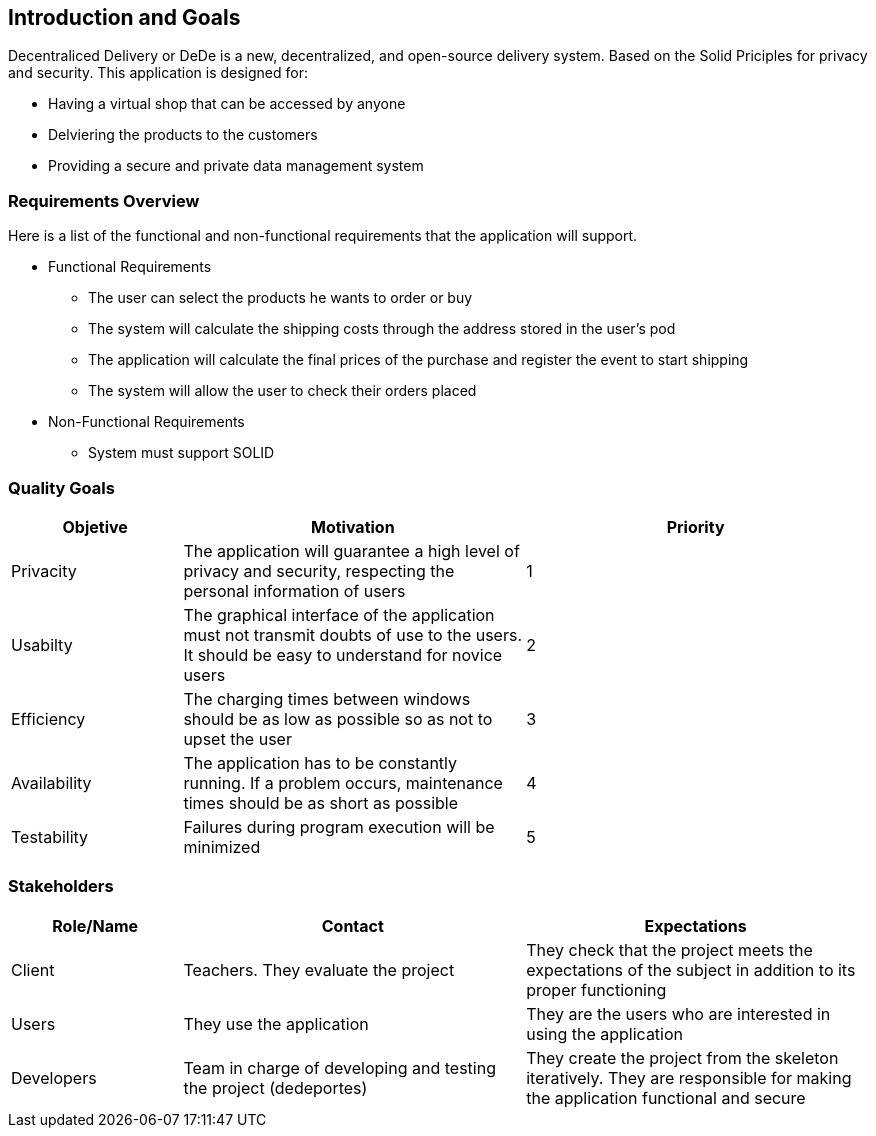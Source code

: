 [[section-introduction-and-goals]]
== Introduction and Goals

[role="arc42help"]
Decentraliced Delivery or DeDe is a new, decentralized, and open-source delivery system. Based on the Solid Priciples for privacy and security. This application is designed for: 

* Having a virtual shop that can be accessed by anyone
* Delviering the products to the customers
* Providing a secure and private data management system

=== Requirements Overview

[role="arc42help"]
Here is a list of the functional and non-functional requirements that the application will support.

* Functional Requirements
- The user can select the products he wants to order or buy
- The system will calculate the shipping costs through the address stored in the user's pod
- The application will calculate the final prices of the purchase and register the event to start shipping
- The system will allow the user to check their orders placed

* Non-Functional Requirements
- System must support SOLID

=== Quality Goals
[options="header",cols="1,2,2"]
|===
|Objetive|Motivation|Priority
| Privacity | The application will guarantee a high level of privacy and security, respecting the personal information of users| 1
| Usabilty | The graphical interface of the application must not transmit doubts of use to the users. It should be easy to understand for novice users | 2
| Efficiency | The charging times between windows should be as low as possible so as not to upset the user | 3 
| Availability | The application has to be constantly running. If a problem occurs, maintenance times should be as short as possible | 4 
| Testability | Failures during program execution will be minimized | 5
|===

=== Stakeholders
[options="header",cols="1,2,2"]
|===
|Role/Name|Contact|Expectations
| Client | Teachers. They evaluate the project | They check that the project meets the expectations of the subject in addition to its proper functioning
| Users | They use the application | They are the users who are interested in using the application
| Developers | Team in charge of developing and testing the project (dedeportes) | They create the project from the skeleton iteratively. They are responsible for making the application functional and secure
|===
